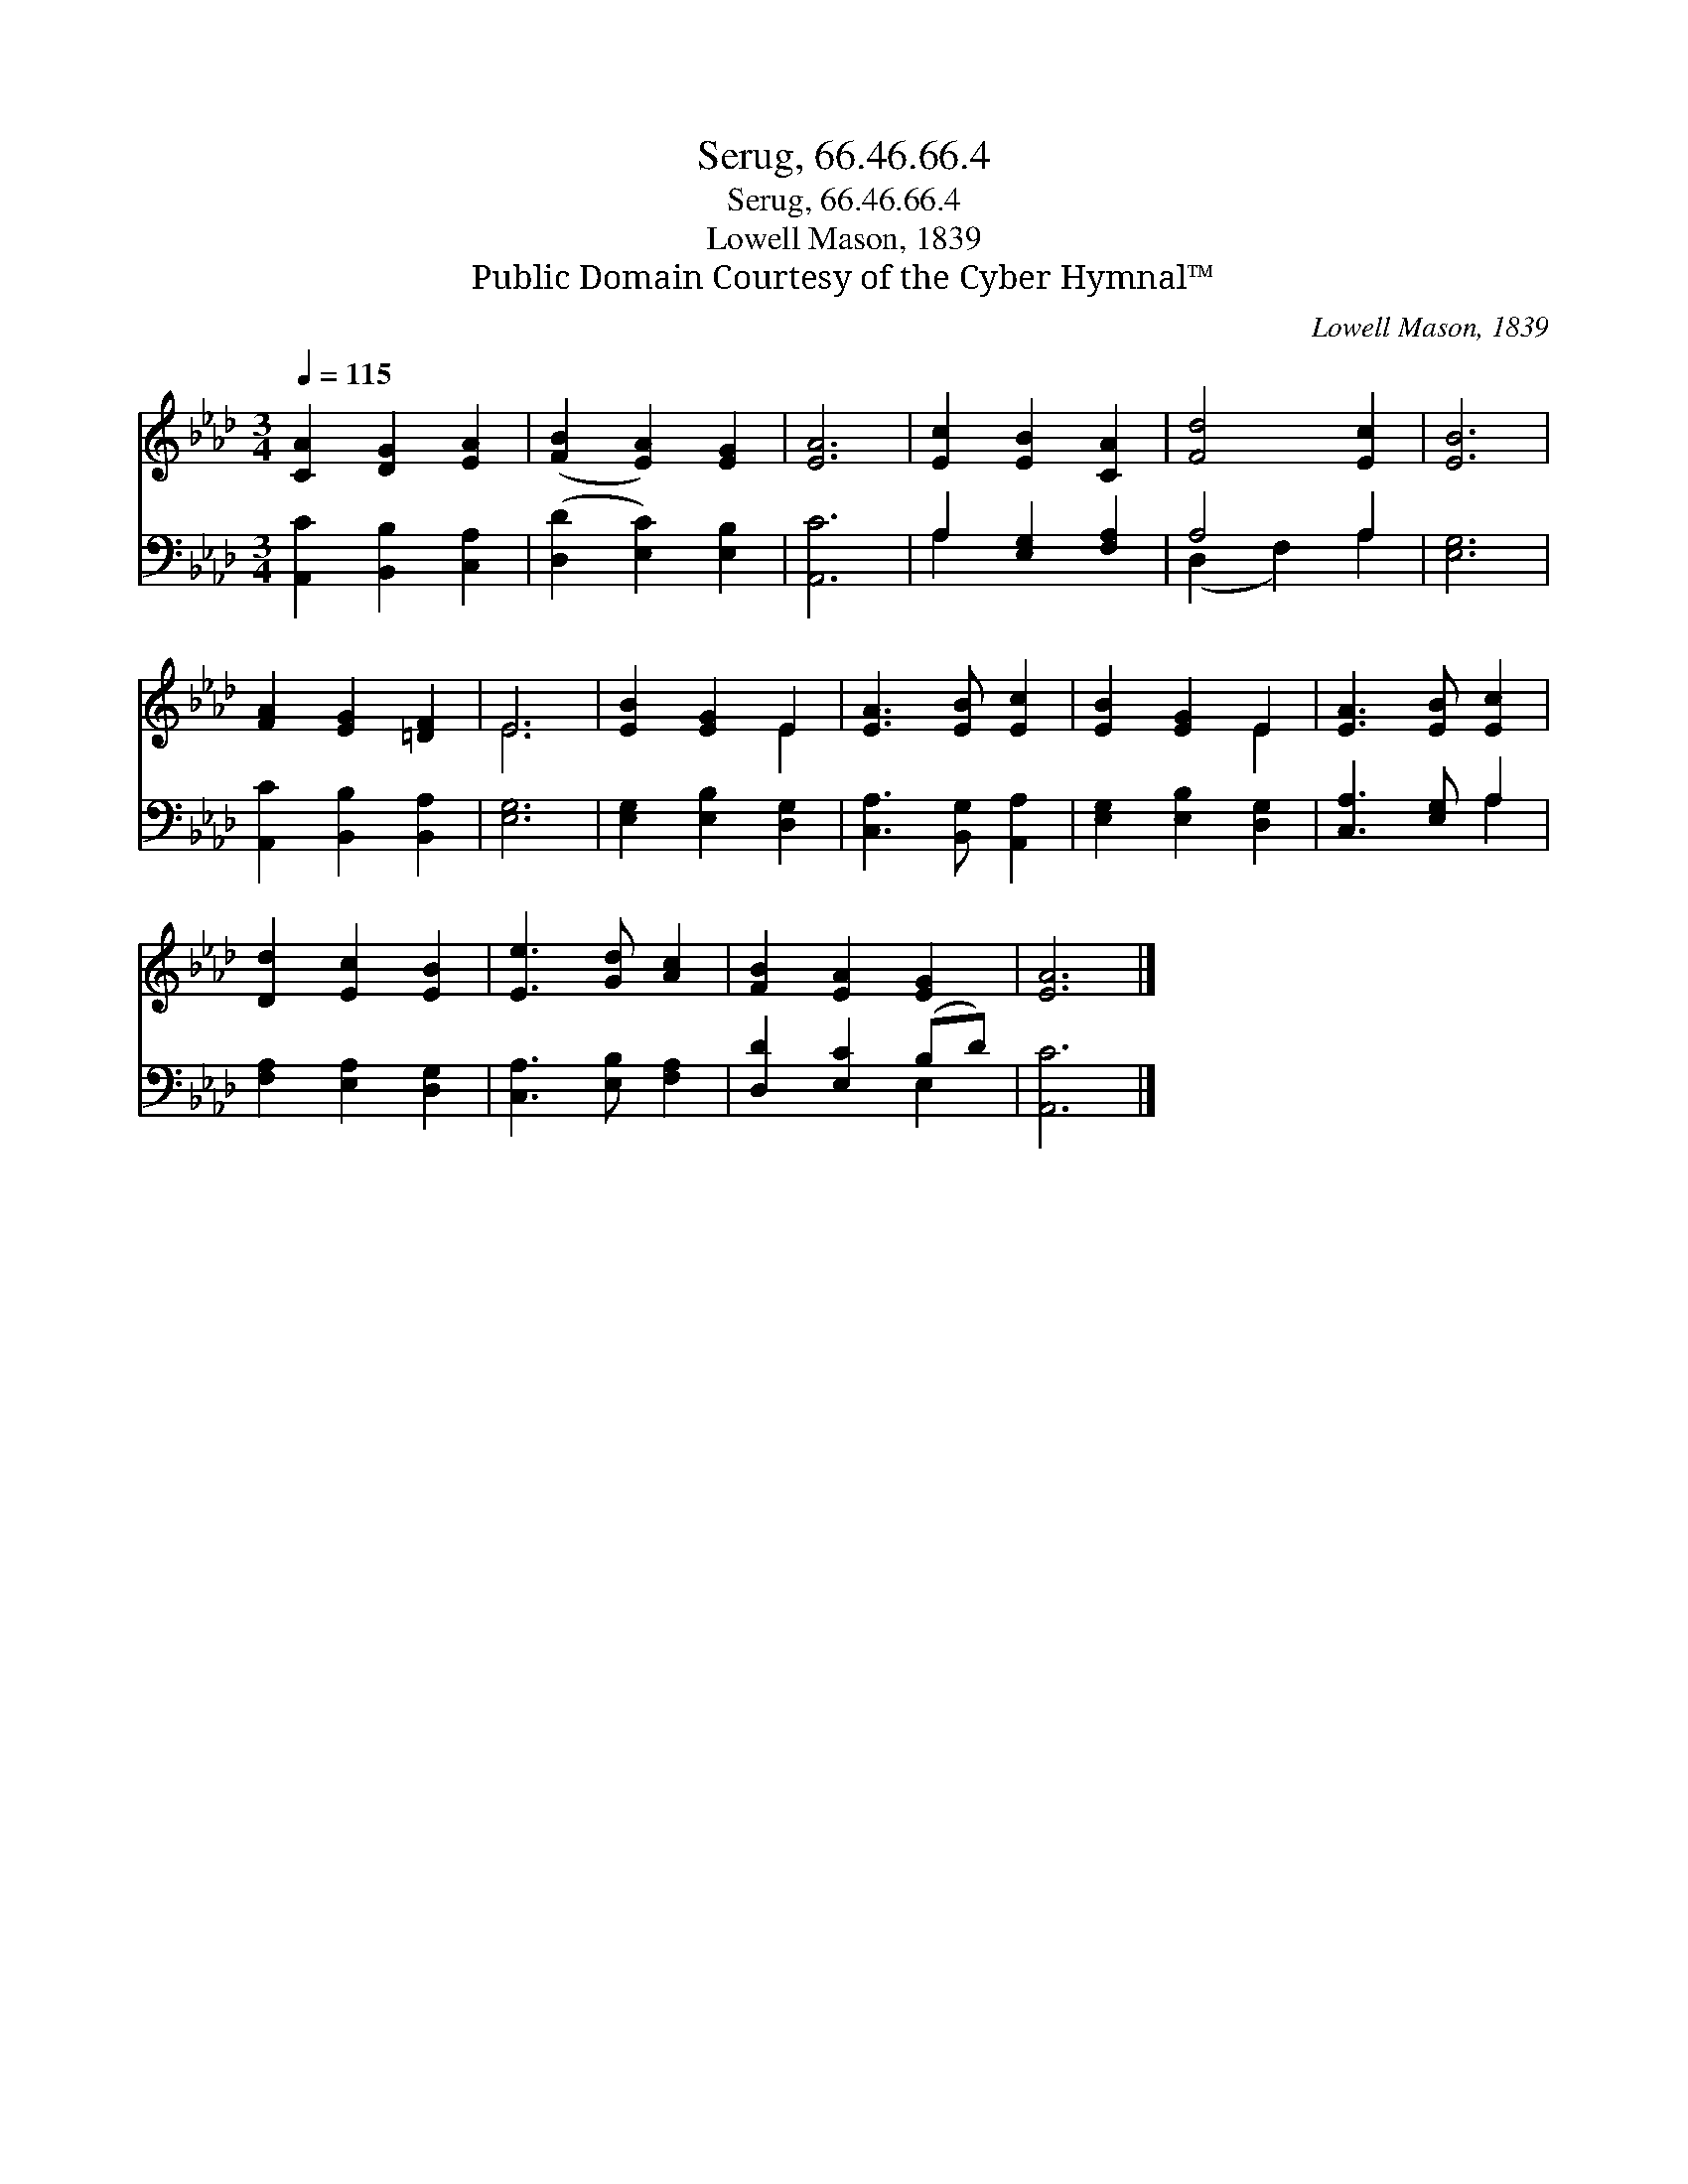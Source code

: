 X:1
T:Serug, 66.46.66.4
T:Serug, 66.46.66.4
T:Lowell Mason, 1839
T:Public Domain Courtesy of the Cyber Hymnal™
C:Lowell Mason, 1839
Z:Public Domain
Z:Courtesy of the Cyber Hymnal™
%%score ( 1 2 ) ( 3 4 )
L:1/8
Q:1/4=115
M:3/4
K:Ab
V:1 treble 
V:2 treble 
V:3 bass 
V:4 bass 
V:1
 [CA]2 [DG]2 [EA]2 | ([FB]2 [EA]2) [EG]2 | [EA]6 | [Ec]2 [EB]2 [CA]2 | [Fd]4 [Ec]2 | [EB]6 | %6
 [FA]2 [EG]2 [=DF]2 | E6 | [EB]2 [EG]2 E2 | [EA]3 [EB] [Ec]2 | [EB]2 [EG]2 E2 | [EA]3 [EB] [Ec]2 | %12
 [Dd]2 [Ec]2 [EB]2 | [Ee]3 [Gd] [Ac]2 | [FB]2 [EA]2 [EG]2 | [EA]6 |] %16
V:2
 x6 | x6 | x6 | x6 | x6 | x6 | x6 | E6 | x4 E2 | x6 | x4 E2 | x6 | x6 | x6 | x6 | x6 |] %16
V:3
 [A,,C]2 [B,,B,]2 [C,A,]2 | ([D,D]2 [E,C]2) [E,B,]2 | [A,,C]6 | A,2 [E,G,]2 [F,A,]2 | A,4 A,2 | %5
 [E,G,]6 | [A,,C]2 [B,,B,]2 [B,,A,]2 | [E,G,]6 | [E,G,]2 [E,B,]2 [D,G,]2 | %9
 [C,A,]3 [B,,G,] [A,,A,]2 | [E,G,]2 [E,B,]2 [D,G,]2 | [C,A,]3 [E,G,] A,2 | %12
 [F,A,]2 [E,A,]2 [D,G,]2 | [C,A,]3 [E,B,] [F,A,]2 | [D,D]2 [E,C]2 (B,D) | [A,,C]6 |] %16
V:4
 x6 | x6 | x6 | A,2 x4 | (D,2 F,2) A,2 | x6 | x6 | x6 | x6 | x6 | x6 | x4 A,2 | x6 | x6 | x4 E,2 | %15
 x6 |] %16

